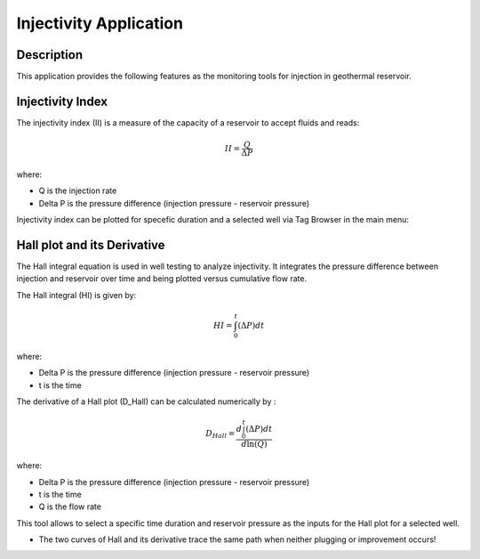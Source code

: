 Injectivity Application
===========================


Description
---------------------------
This application provides the following features as the monitoring tools for injection in geothermal reservoir.

Injectivity Index
---------------------------
The injectivity index (II) is a measure of the capacity of a reservoir to accept fluids and reads:

.. math::

    II = \frac{Q}{\Delta P}

where:

- \Q\  is the injection rate
- \ \Delta P\  is the pressure difference (injection pressure - reservoir pressure)



Injectivity index can be plotted for specefic duration and a selected well via Tag Browser in the main menu:

.. image:: images/application_injectivity_index.JPG
    :width: 100%


Hall plot and its Derivative
----------------------------
The Hall integral equation is used in well testing to analyze injectivity. It integrates the pressure difference between injection and reservoir over time and being plotted versus cumulative flow rate. 

The Hall integral (HI) is given by:

.. math::

    HI = \int_{0}^{t} (\Delta P) dt

where:

- \ \Delta P\  is the pressure difference (injection pressure - reservoir pressure)
- \ t  is the time

The derivative of a Hall plot (D_Hall) can be calculated numerically by :


.. math::

    D_{Hall} = \frac{d \int_{0}^{t} (\Delta P) dt}{d \ln (Q)}

where:

- \ \Delta P\  is the pressure difference (injection pressure - reservoir pressure)
- \ t  is the time
- \ Q  is the flow rate

This tool allows to select a specific time duration and reservoir pressure as the inputs for the Hall plot for a selected well.

.. image:: images/application_injectivity_HallPlot.JPG
    :width: 100%


* The two curves of Hall and its derivative trace the same path when neither plugging or improvement occurs! 